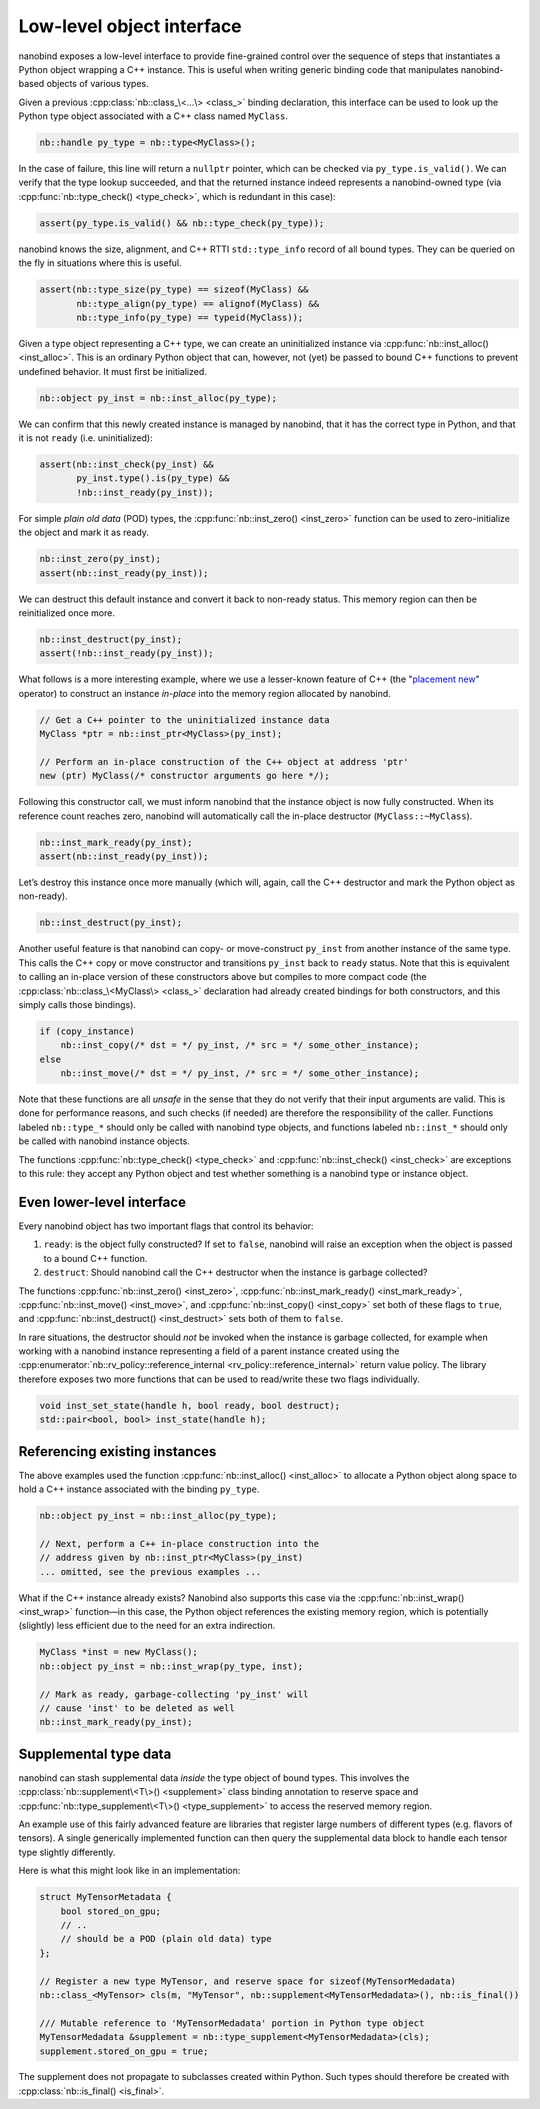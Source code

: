 .. _lowlevel:

.. cpp:namespace:: nanobind

Low-level object interface
==========================

nanobind exposes a low-level interface to provide fine-grained control over
the sequence of steps that instantiates a Python object wrapping a C++
instance. This is useful when writing generic binding code that manipulates
nanobind-based objects of various types.

Given a previous :cpp:class:`nb::class_\<...\> <class_>` binding declaration,
this interface can be used to look up the Python type object associated with
a C++ class named ``MyClass``.

.. code-block:: cpp

   nb::handle py_type = nb::type<MyClass>();

In the case of failure, this line will return a ``nullptr`` pointer, which
can be checked via ``py_type.is_valid()``. We can verify that the type
lookup succeeded, and that the returned instance indeed represents a
nanobind-owned type (via :cpp:func:`nb::type_check() <type_check>`, which is
redundant in this case):

.. code-block:: cpp

   assert(py_type.is_valid() && nb::type_check(py_type));

nanobind knows the size, alignment, and C++ RTTI ``std::type_info``
record of all bound types. They can be queried on the fly in situations
where this is useful.

.. code-block:: cpp

   assert(nb::type_size(py_type) == sizeof(MyClass) &&
          nb::type_align(py_type) == alignof(MyClass) &&
          nb::type_info(py_type) == typeid(MyClass));

Given a type object representing a C++ type, we can create an uninitialized
instance via :cpp:func:`nb::inst_alloc() <inst_alloc>`. This is an ordinary
Python object that can, however, not (yet) be passed to bound C++ functions
to prevent undefined behavior. It must first be initialized.

.. code-block:: cpp

   nb::object py_inst = nb::inst_alloc(py_type);

We can confirm that this newly created instance is managed by nanobind,
that it has the correct type in Python, and that it is not ``ready``
(i.e. uninitialized):

.. code-block:: cpp

   assert(nb::inst_check(py_inst) &&
          py_inst.type().is(py_type) &&
          !nb::inst_ready(py_inst));

For simple *plain old data* (POD) types, the :cpp:func:`nb::inst_zero()
<inst_zero>` function can be used to zero-initialize the object and mark it
as ready.

.. code-block:: cpp

   nb::inst_zero(py_inst);
   assert(nb::inst_ready(py_inst));

We can destruct this default instance and convert it back to non-ready
status. This memory region can then be reinitialized once more.

.. code-block:: cpp

   nb::inst_destruct(py_inst);
   assert(!nb::inst_ready(py_inst));

What follows is a more interesting example, where we use a lesser-known feature
of C++ (the "`placement new <https://en.wikipedia.org/wiki/Placement_syntax>`_"
operator) to construct an instance *in-place* into the memory region allocated
by nanobind.

.. code-block:: cpp

   // Get a C++ pointer to the uninitialized instance data
   MyClass *ptr = nb::inst_ptr<MyClass>(py_inst);

   // Perform an in-place construction of the C++ object at address 'ptr'
   new (ptr) MyClass(/* constructor arguments go here */);

Following this constructor call, we must inform nanobind that the instance
object is now fully constructed. When its reference count reaches zero,
nanobind will automatically call the in-place destructor
(``MyClass::~MyClass``).

.. code-block:: cpp

   nb::inst_mark_ready(py_inst);
   assert(nb::inst_ready(py_inst));

Let’s destroy this instance once more manually (which will, again, call
the C++ destructor and mark the Python object as non-ready).

.. code-block:: cpp

   nb::inst_destruct(py_inst);

Another useful feature is that nanobind can copy- or move-construct ``py_inst``
from another instance of the same type. This calls the C++ copy or move
constructor and transitions ``py_inst`` back to ``ready`` status. Note that
this is equivalent to calling an in-place version of these constructors above
but compiles to more compact code (the :cpp:class:`nb::class_\<MyClass\>
<class_>` declaration had already created bindings for both constructors, and
this simply calls those bindings).

.. code-block:: cpp

   if (copy_instance)
       nb::inst_copy(/* dst = */ py_inst, /* src = */ some_other_instance);
   else
       nb::inst_move(/* dst = */ py_inst, /* src = */ some_other_instance);

Note that these functions are all *unsafe* in the sense that they do not
verify that their input arguments are valid. This is done for
performance reasons, and such checks (if needed) are therefore the
responsibility of the caller. Functions labeled ``nb::type_*`` should
only be called with nanobind type objects, and functions labeled
``nb::inst_*`` should only be called with nanobind instance objects.

The functions :cpp:func:`nb::type_check() <type_check>` and
:cpp:func:`nb::inst_check() <inst_check>` are exceptions to this rule: they
accept any Python object and test whether something is a nanobind type or
instance object.

Even lower-level interface
--------------------------

Every nanobind object has two important flags that control its behavior:

1. ``ready``: is the object fully constructed? If set to ``false``,
   nanobind will raise an exception when the object is passed to a bound
   C++ function.

2. ``destruct``: Should nanobind call the C++ destructor when the
   instance is garbage collected?

The functions :cpp:func:`nb::inst_zero() <inst_zero>`,
:cpp:func:`nb::inst_mark_ready() <inst_mark_ready>`, :cpp:func:`nb::inst_move()
<inst_move>`, and :cpp:func:`nb::inst_copy() <inst_copy>` set both of these
flags to ``true``, and :cpp:func:`nb::inst_destruct() <inst_destruct>` sets
both of them to ``false``.

In rare situations, the destructor should *not* be invoked when the
instance is garbage collected, for example when working with a nanobind
instance representing a field of a parent instance created using the
:cpp:enumerator:`nb::rv_policy::reference_internal
<rv_policy::reference_internal>` return value policy. The library therefore
exposes two more functions that can be used to read/write these two flags
individually.

.. code-block:: cpp

   void inst_set_state(handle h, bool ready, bool destruct);
   std::pair<bool, bool> inst_state(handle h);

Referencing existing instances
------------------------------

The above examples used the function :cpp:func:`nb::inst_alloc() <inst_alloc>`
to allocate a Python object along space to hold a C++ instance associated with
the binding ``py_type``.

.. code-block:: cpp

   nb::object py_inst = nb::inst_alloc(py_type);

   // Next, perform a C++ in-place construction into the
   // address given by nb::inst_ptr<MyClass>(py_inst)
   ... omitted, see the previous examples ...

What if the C++ instance already exists? Nanobind also supports this case via
the :cpp:func:`nb::inst_wrap() <inst_wrap>` function—in this case, the Python
object references the existing memory region, which is potentially (slightly)
less efficient due to the need for an extra indirection.

.. code-block:: cpp

   MyClass *inst = new MyClass();
   nb::object py_inst = nb::inst_wrap(py_type, inst);

   // Mark as ready, garbage-collecting 'py_inst' will
   // cause 'inst' to be deleted as well
   nb::inst_mark_ready(py_inst);

.. _supplement:

Supplemental type data
----------------------

nanobind can stash supplemental data *inside* the type object of bound types.
This involves the :cpp:class:`nb::supplement\<T\>() <supplement>` class binding
annotation to reserve space and :cpp:func:`nb::type_supplement\<T\>()
<type_supplement>` to access the reserved memory region.

An example use of this fairly advanced feature are libraries that register
large numbers of different types (e.g. flavors of tensors). A single
generically implemented function can then query the supplemental data block to
handle each tensor type slightly differently.

Here is what this might look like in an implementation:

.. code-block:: cpp

  struct MyTensorMetadata {
      bool stored_on_gpu;
      // ..
      // should be a POD (plain old data) type
  };

  // Register a new type MyTensor, and reserve space for sizeof(MyTensorMedadata)
  nb::class_<MyTensor> cls(m, "MyTensor", nb::supplement<MyTensorMedadata>(), nb::is_final())

  /// Mutable reference to 'MyTensorMedadata' portion in Python type object
  MyTensorMedadata &supplement = nb::type_supplement<MyTensorMedadata>(cls);
  supplement.stored_on_gpu = true;

The supplement does not propagate to subclasses created within Python.
Such types should therefore be created with :cpp:class:`nb::is_final()
<is_final>`.
